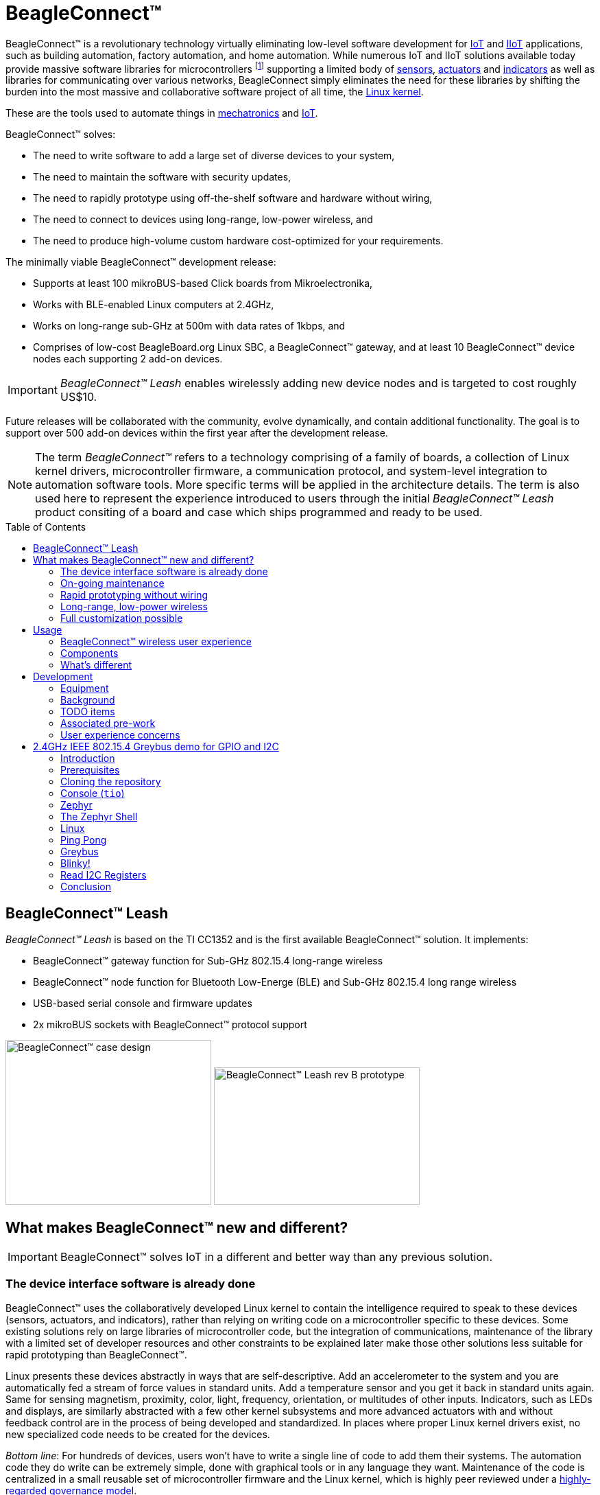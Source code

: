 ifdef::env-github[]
:tip-caption: :bulb:
:note-caption: :information_source:
:important-caption: :heavy_exclamation_mark:
:caution-caption: :fire:
:warning-caption: :warning:
endif::[]
:toc:
:toc-placement!:

[[beagleconnect]]
= BeagleConnect™

BeagleConnect™ is a revolutionary technology virtually eliminating low-level software
development for https://en.wikipedia.org/wiki/Internet_of_things[IoT] and https://en.wikipedia.org/wiki/Industrial_internet_of_things[IIoT] applications, such as building automation, factory
automation, and home automation. While numerous IoT and IIoT solutions available today
provide massive software libraries for microcontrollers footnote:[Complexity can be seen by exploring https://www.arduino.cc/reference/en/libraries/category/sensors/[Arduino sensor libraries]]
supporting a limited body of
https://en.wikipedia.org/wiki/Sensor[sensors],
https://en.wikipedia.org/wiki/Actuator[actuators] and
https://en.wikipedia.org/wiki/Indicator_(distance_amplifying_instrument)[indicators]
as well as libraries for communicating over various networks,
BeagleConnect simply eliminates the need for these libraries by shifting the burden
into the most massive and collaborative software project of all time, the https://en.wikipedia.org/wiki/Linux_kernel[Linux kernel].

These are the tools used to automate things in
https://en.wikipedia.org/wiki/Mechatronics[mechatronics] and
https://en.wikipedia.org/wiki/Internet_of_things[IoT].

BeagleConnect™ solves: 

* The need to write software to add a large set of diverse devices to your system, 
* The need to maintain the software with security updates, 
* The need to rapidly prototype using off-the-shelf software and hardware without wiring, 
* The need to connect to devices using long-range, low-power wireless, and 
* The need to produce high-volume custom hardware cost-optimized for your requirements.

The minimally viable BeagleConnect™ development release: 

* Supports at least 100 mikroBUS-based Click boards from Mikroelectronika, 
* Works with BLE-enabled Linux computers at 2.4GHz, 
* Works on long-range sub-GHz at 500m with data rates of 1kbps, and 
* Comprises of low-cost BeagleBoard.org Linux SBC, a BeagleConnect™ gateway, and at 
  least 10 BeagleConnect™ device nodes each supporting 2 add-on devices.

IMPORTANT: _BeagleConnect™ Leash_ enables wirelessly adding new device nodes and is targeted
to cost roughly US$10.

Future releases will be collaborated with the community, evolve
dynamically, and contain additional functionality. The goal is to
support over 500 add-on devices within the first year after the
development release.

NOTE: The term _BeagleConnect™_ refers to a technology comprising of
a family of boards, a collection of Linux kernel drivers,
microcontroller firmware, a communication protocol, and system-level
integration to automation software tools. More specific terms will be
applied in the architecture details. The term is also used here to
represent the experience introduced to users through the initial
_BeagleConnect™ Leash_ product consiting of a board and case which
ships programmed and ready to be used.

toc::[]

[[beagleconnect-leash]]
== BeagleConnect™ Leash
_BeagleConnect™ Leash_ is based on the TI CC1352 and is the first available
BeagleConnect™ solution. It implements:

* BeagleConnect™ gateway function for Sub-GHz 802.15.4 long-range wireless
* BeagleConnect™ node function for Bluetooth Low-Energe (BLE) and Sub-GHz
802.15.4 long range wireless
* USB-based serial console and firmware updates
* 2x mikroBUS sockets with BeagleConnect™ protocol support

[.float-group]
--
image:https://raw.githubusercontent.com/jadonk/beagleconnect/demo/case/Industrial%20design/BeagleConnect_ID_1.png[BeagleConnect™ case design,300,240,title="BeagleConnect™ Leash case",role="related thumb left"]
image:https://github.com/jadonk/beagleconnect/blob/master/docs/MVIMG_20200410_095337.jpg[BeagleConnect™ Leash rev B prototype,300,200,title="BeagleConnect™ Leash",role="related thumb right"]
--

[[what-is-new]]
== What makes BeagleConnect™ new and different?

IMPORTANT: BeagleConnect™ solves IoT in a different and better way than any previous
solution.

[[the-device-interface-software-is-already-done]]
=== The device interface software is already done

BeagleConnect™ uses the collaboratively developed Linux kernel to contain
the intelligence required to speak to these devices (sensors, actuators,
and indicators), rather than relying on writing code on a
microcontroller specific to these devices. Some existing solutions rely
on large libraries of microcontroller code, but the integration of
communications, maintenance of the library with a limited set of
developer resources and other constraints to be explained later make
those other solutions less suitable for rapid prototyping than
BeagleConnect™.

Linux presents these devices abstractly in ways that are
self-descriptive. Add an accelerometer to the system and you are
automatically fed a stream of force values in standard units. Add a
temperature sensor and you get it back in standard units again. Same for
sensing magnetism, proximity, color, light, frequency, orientation, or
multitudes of other inputs. Indicators, such as LEDs and displays, are
similarly abstracted with a few other kernel subsystems and more
advanced actuators with and without feedback control are in the process
of being developed and standardized. In places where proper Linux kernel
drivers exist, no new specialized code needs to be created for the
devices.

_Bottom line_: For hundreds of devices, users won't have to write a
single line of code to add them their systems. The automation code they
do write can be extremely simple, done with graphical tools or in any
language they want. Maintenance of the code is centralized in a small
reusable set of microcontroller firmware and the Linux kernel, which is
highly peer reviewed under a
https://wiki.p2pfoundation.net/Linux_-_Governance[highly-regarded
governance model].

[[on-going-maintenance]]
=== On-going maintenance

Because there isn't code specific to any given network-of-devices
configuration, we can all leverage the same software code base. This
means that when someone fixes an issue in either BeagleConnect™ firmware
or the Linux kernel, you benefit from the fixes. The source for
BeagleConnect™ firmware is also submitted to the
https://www.zephyrproject.org/[Zephyr Project] upstream, further
increasing the user base. Additionally, we will maintain stable branches
of the software and provide mechanisms for updating firmware on
BeagleConnect™ hardware. With a single, relatively small firmware load,
the potential for bugs is kept low. With large user base, the potential
for discovering and resolving bugs is high.

[[rapid-prototyping-without-wiring]]
=== Rapid prototyping without wiring

BeagleConnect™ utilizes the https://elinux.org/Mikrobus[mikroBUS
standard]. The mikroBUS standard interface is flexible enough for almost
any typical sensor or indicator with hundreds of devices available.

NOTE: Currently, we have support in the Linux kernel for a bit over 100
_Click_ mikroBUS add-on boards from Mikroelektronika and are working
with Mikroelektronika on a updated version of the specification for these
boards to self-identify. Further, eventually the vast majority of over
800 currently available _Click_ mikroBUS add-on boards will be supported
as well as the hundreds of compliant boards developed every year.

[[long-range-low-power-wireless]]
=== Long-range, low-power wireless

_BeagleConnect™ Leash_ wireless hardware is built around a
http://www.ti.com/product/CC1352R[TI CC1352] multiprotocol and multi-band Sub-1 GHz and 2.4-GHz wireless 
microcontroller (MCU). CC1352R includes a 48-MHz Arm® Cortex®-M4F processor, 352KB Flash, 256KB ROM, 8KB Cache SRAM,
80KB of ultra-low leakage SRAM, and Over-the-Air upgrades (OTA).

[[full-customization-possible]]
=== Full customization possible

BeagleConnect™ utilizes https://www.oshwa.org/definition/[open source
hardware] and https://en.wikipedia.org/wiki/Open-source_software[open
source software], making it possible to optimize hardware and software
implementations and sourcing to meet end-product requirements.
BeagleConnect™ is meant to enable rapid-prototyping and not to
necessarily satisfy any particular end-product's requirements, but with
full considerations for go-to-market needs.

Each BeagleBoard.org BeagleConnect™ solution will be:

* Readily available for over 10 years, 
* Built with fully
open source software with submissions to mainline Linux and Zephyr
repositories to aide in support and porting, 
* Built with fully open
source and non-restrictive hardware design including schematic,
bill-of-materials, layout, and manufacturing files (with only the
BeagleBoard.org logo removed due to licensing restrictions of our
brand), 
* Built with parts where at least a compatible part is available
from worldwide distributors in any quantity, 
* Built with design and
manufacturing partners able to help scale derivative designs, 
* Based on
a security model using public/private keypairs that can be replaced to
secure your own network, and 
* Fully FCC/CE certified.

[[usage]]
== Usage
This section describes the usage model we are developing. To use the current code in development,
please refer to the <<development>> section below.

[[beagleconnect-user-experience]]
=== BeagleConnect™ wireless user experience

[[enable-a-linux-host-with-beagleconnect]]
==== Enable a Linux host with BeagleConnect™

image:https://github.com/jadonk/beagleconnect/blob/master/docs/ProvStep1.PNG?raw=true[Provisioning
Step 1] Log into a host system running Linux that is BeagleConnect™
enabled. Enable a Linux host with BeagleConnect™ by plugging a
`BeagleConnect™ gateway device` into it's USB port. You'll also want to have a
`BeagleConnect™ node device` with a sensor, actuator or indicator device connected.

NOTE: _BeagleConnect™ Leash_ can act as either a `BeagleConnect™ gateway device` or a
`BeagleConnect™ node device`.

IMPORTANT: The Linux host will need to run the `BeagleConnect™ management
software`, most of which is incorporated into the Linux kernel. Support will
be provided for BeagleBoard and BeagleBone boards, x86 hosts, and Raspberry Pi.

#TODO: Clean up images#

[[connect-host-and-device]]
==== Connect host and device

image:https://github.com/jadonk/beagleconnect/blob/master/docs/ProvStep2.PNG?raw=true[Provisioning
Step 2] Initiate a connection between the host and devices by pressing
the discovery button(s).

[[device-data-shows-up-as-files]]
==== Device data shows up as files

image:https://github.com/jadonk/beagleconnect/blob/master/docs/ProvStep3.PNG?raw=true[Provisioning
Step 3] New streams of self-describing data show up on the host system
using native device drivers.

High-level applications, like `Node-RED`, can directly read/write these high-level
data streams (including data-type information) to Internet-based MQTT brokers,
live dashboards, or other logical operations without requiring any sensor-specific
coding. Business logic can be applied using simple if-this-then-that style operations
or be made as complex as desired using virtually any programming language or environment.

#TODO: Actually, Node-RED will make these show up automatically as streams.#

[[components]]
=== Components

[horizontal]
BeagleConnect™ enabled host:: Linux computer, possibly single-board computer (SBC), with
`BeagleConnect™ management software` and `BeagleConnect™ gateway function`. `BeagleConnect™ gateway
function` can be provided by a `BeagleConnect™ compatible interface` or by connecting a
`BeagleConnect™ gateway device` over USB.
+
NOTE: If the Linux host has BLE, the BeagleConnect™ is optional for short distances
+

BeagleConnect™ Leash:: Board, case, and wireless MCU with `Zephyr` based firmware for acting
as either a `BeagleConnect™ gateway device` or `BeagleConnect™ node device`.
* In `BeagleConnect™ gateway device` mode:
** Provides long-range, low-power wireless communications,
** Connects with the `host` via USB and an associated Linux kernel driver, and
** Is powered by the USB connector.
* In `BeagleConnect™ node device` mode:
** Powered by a battery or USB connector
** Provides 2 mikroBUS connectors for connecting any of hundreds of
https://bbb.io/click[Click Board] mikroBUS add-on devices
** Provides new Linux host controllers for SPI, I2C, UART, PWM, ADC, and
GPIO with interrupts via `Greybus`

BeagleConnect™ gateway device:: Provides a `BeagleConnect™ compatible interface` to a host. This
could be a built-in interface device or one connected over USB. _BeagleConnect™ Leash_ can provide
this function.

BeagleConnect™ node device:: Utilizes a `BeagleConnect™ compatible interface` and #TODO#

BeagleConnect™ compatible interface:: Immediate plans are to support Bluetooth Low Energy (BLE),
2.4GHz IEEE 802.15.4, and Sub-GHz IEEE 802.15.4 _wireless_ interfaces. A built-in BLE interface is
suitable for this at short range, whereas IEEE 802.15.4 is typically significantly better at long
ranges. Other _wired_ interfaces, such as _CAN_ and _RS-485_, are being considered for future
`BeagleConnect™ gateway device` and `BeagleConnect™ node device` designs.

Greybus:: #TODO#

TODO: Find a place for the following notes:

** The device interfaces get exposed to the host via Greybus BRIDGED_PHY
protocol
** The I2C bus is probed for a an identifier EEPROM and appropriate
device drivers are loaded on the host
** Unsupported Click Boards connected are exposed via userspace drivers
on the host for development

[[whats-different]]
=== What's different

So, in summary, what is so different with this approach?

* No microcontroller code development is required by users
* Userspace drivers make rapid prototyping really easy
* Kernel drivers makes the support code collaborative parts of the Linux
kernel, rather than cut-and-paste

[[development]]
== Development

[[equipment]]
=== Equipment
#TODO: This is where I need to pick back up, moving equipment notes from down below up
to here.#

There are several different development equipment options. The earliest available option...

[horizontal]
Host:: x86 Linux machine
BeagleConnect™ gateway device::
+
* http://www.ti.com/tool/launchxl-cc1352r1[CC1352R Launchpad] and
* http://shop.sysmocom.de/products/atusb[atusb dongle]
+
BeagleConnect™ node device::
+
* http://www.ti.com/tool/launchxl-cc1352r1[CC1352R Launchpad] and 
* https://www.mikroe.com/click-booster-pack-2[Click BoosterPack 2]
+


[[background]]
=== Background

image:https://github.com/jadonk/beagleconnect/blob/master/docs/SoftwareProp.PNG?raw=true[Software
Proposition] BeagleConnect™ uses Greybus and updated Click Boards with
identifiers to eliminate the need to add manually configure devices
added onto the Linux system.

[[high-level]]
==== High-level

* For Linux nerds: Think of BeagleConnect™ as
https://en.wikipedia.org/wiki/6LoWPAN[6LoWPAN] over
https://en.wikipedia.org/wiki/IEEE_802.15.4[802.15.4]-based
https://kernel-recipes.org/en/2015/talks/an-introduction-to-greybus/[Greybus]
(instead of Unipro as used by Project Ara), where every BeagleConnect™
board shows up as new SPI, I2C, UART, PWM, ADC, and GPIO controllers
that can now be probed to load drivers for the sensors or whatever is
connected to them. (Proof of concept of Greybus over TCP/IP:
https://www.youtube.com/watch?v=7H50pv-4YXw)
* For MCU folks: Think of BeagleConnect™ as a
https://github.com/firmata/protocol[Firmata]-style firmware load that
exposes the interfaces for remote access over a secured wireless
network. However, instead of using host software that knows how to speak
the Firmata protocol, the Linux kernel speaks the slightly similar
Greybus protocol to the MCU and exposes the device generically to users
using a Linux kernel driver. Further, the Greybus protocol is spoken
over https://en.wikipedia.org/wiki/6LoWPAN[6LoWPAN] on
https://en.wikipedia.org/wiki/IEEE_802.15.4[802.15.4].

[[software-architecture]]
==== Software architecture

* 802.15.4 provides the #TODO#

[[todo-items]]
TODO items
~~~~~~~~~~

* Linux kernel driver
* Provisioning
* Firmware for host CC13x
* Firmware for device CC13x
* Click Board drivers and device tree formatted metadata for 100 or so
Click Boards
* Click Board plug-ins for node-red for the same 100 or so Click Boards
* BeagleConnect™ Leash System Reference Manual and FAQs

[[associated-pre-work]]
Associated pre-work
~~~~~~~~~~~~~~~~~~~

* Click Board support for Node-RED can be executed with native
connections on PocketBeagle+TechLab and BeagleBone Black with mikroBUS
Cape
* Device tree fragments and driver updates can be provided via
https://bbb.io/click
* The Kconfig style provisioning can be implemented for those solutions,
which will require a reboot. We need to centralize edits to
/boot/uEnv.txt to be programmatic. As I think through this, I don't
think BeagleConnect is impacted, because the Greybus-style discovery
along with Click EEPROMS will eliminate any need to edit /boot/uEnv.txt.

[[user-experience-concerns]]
User experience concerns
~~~~~~~~~~~~~~~~~~~~~~~~

* Make sure no reboots are required
* Plugging BeagleConnect into host should trigger host configuration
* Click EEPROMs should trigger loading whatever drivers are needed and
provisioning should load any new drivers
* Userspace (spidev, etc.) drivers should unload cleanly when 2nd phase
provisioning is completed

[[demo-1]]
== 2.4GHz IEEE 802.15.4 Greybus demo for GPIO and I2C

This document describes, in some detail, the steps required to use
https://en.wikipedia.org/wiki/Linux[Linux] workstation and the
https://lwn.net/Articles/715955/[Greybus] protocol, over an IEEE
802.15.4 wireless link, to blink an LED on a
https://zephyrproject.org[Zephyr] device.

=== Introduction

==== Why??

Good question. Blinking an LED is kind of the
https://en.wikipedia.org/wiki/%22Hello,_World!%22_program[Hello, World]
of the hardware community. In this case, we’re less interested in the
mechanics of switching a GPIO to drive some current through an LED and
more interested in how that happens with the
https://en.wikipedia.org/wiki/Internet_of_things[Internet of Things
(IoT)].

There are several existing network and application layers that are
driven by corporate heavyweights and industry consortiums, but
relatively few that are community driven and, more specifically, even
fewer that have the ability to integrate so tightly with the Linux
kernel.

The goal here is to provide a community-maintained, developer-friendly,
and open-source protocol for the Internet of Things using the Greybus
Protocol, and blinking an LED using Greybus is the simplest
proof-of-concept for that. All that is required is a reliable transport.

==== History

There are a few technologies at the core of this demonstration, and far
too much background information to describe adequately here, so they are
simply listed below for brevity:

* https://en.wikipedia.org/wiki/Project_Ara[Project Ara]
* https://en.wikipedia.org/wiki/IPv6[IPv6] (via
https://en.wikipedia.org/wiki/6LoWPAN[6LoWPAN])
* https://zephyrproject.org[Zephyr] support for
https://docs.zephyrproject.org/latest/reference/networking/ieee802154.html[IEEE
802.15.4]
* https://youtu.be/UzRq8jAHAxU[Greybus] originally from
https://youtu.be/UzRq8jAHAxU[Project Ara]
* https://youtu.be/7H50pv-4YXw[Using Greybus for IoT]

In short, Greybus is an application layer protocol that can be described
as a ``bus transport'' in that it conveys bus-specific messages back and
forth between Linux and a connected device. The physical bus is attached
to the connected device, which could be running Linux or a variety of
Real-Time Operating Systems. Meanwhile, on the Linux side, a virtual bus
is created corresponding to the physical bus on the connected device. To
the user, this virtual bus (be it /dev/gpiochip0, /dev/i2c5, etc)
appears and functions exactly the same. Greybus is the protocol used to
exchange bus-specific messages and data between Linux and the connected
device.

The major advantage there is that drivers can be well maintained in
Linux rather than buried in microcontroller firmware.

Greybus currently supports several busses, including:

* USB
* I2C
* GPIO
* PWM
* SPI
* UART
* SDIO
* Camera (V4L)
* LED (with various programmability)
* AUDIO (I2S)

==== Hardware Requirements

WARNING: Things might fail silently if you have the wrong board or wrong revision.

* a Linux workstation running https://releases.ubuntu.com/18.04.4[Ubuntu
Bionic]
** Only x86_64 is supported at this time
* a https://www.ti.com/tool/LAUNCHXL-CC1352R1[CC1352R1 LaunchPad]
** Please ensure that you purchase a device with
http://www.ti.com/lit/er/swrz077b/swrz077b.pdf[Revision E Silicon] to
avoid silicon errata.
** Also ensure that all jumpers are connected
`GND, 5V, 3V3, RXD<<, TXD>>, RST, TMS, TCK, TDO, TDI, SW0`
* a USB IEEE 802.15.4 adapter
** In this example, we use the
http://downloads.qi-hardware.com/people/werner/wpan/web[atusb]
** Available for purchase from
http://shop.sysmocom.de/products/atusb[sysmocom]
** This part is https://www.oshwa.org/[OSHW] (i.e. all CAD files and
firmware source is available) for those who choose to create their own.

=== Prerequisites

* Zephyr environment is set up according to the
https://docs.zephyrproject.org/latest/getting_started/index.html[Getting
Started Guide]
** Please use the Zephyr SDK when installing a toolchain above
* https://docs.zephyrproject.org/latest/getting_started/index.html#install-a-toolchain[Zephyr
SDK] is installed at ~/zephyr-sdk-0.11.2 (any later version should be
fine as well)
* Zephyr board is connected via USB

=== Cloning the repository

This repository utilizes
https://git-scm.com/book/en/v2/Git-Tools-Submodules[git submodules] to keep
track of all of the projects required to reproduce the on-going work.
The instructions here only cover checking out the `demo` branch which
should stay in a tested state. On-going development will be on the
`master` branch.

NOTE: The parent directory `/tmp` is simply used as a placeholder for testing.
Please use whatever parent directory you see fit.

==== Clone specific tag

[source,console]
----
cd /tmp
git clone --recurse-submodules --branch demo https://github.com/jadonk/beagleconnect
----

=== Console (`tio`)

In order to see diagnostic messages or to run certain commands on the
Zephyr device we will require a terminal open to the device console. In
this case, we use https://tio.github.io/[tio] due how its usage
simplifies the instructions.

==== Install `tio`

[source,console]
----
sudo apt install -y tio
----

==== Run `tio`

Now, we’ll open a terminal to Zephyr using the newly created setup with
the command below.

[source,console]
----
tio /dev/ttyACM0
----

IMPORTANT: To exit `tio` (later), enter `ctrl+t, q`.

=== Zephyr

==== Add the Fork

For the time being, Greybus must remain outside of the main Zephyr
repository. Currently, it is just in a Zephyr fork, but it should be
converted to a proper
https://docs.zephyrproject.org/latest/guides/modules.html[Module
(External Project)]. This is for a number of reasons, but mainly there
must be:

* specifications for authentication and encryption 
* specifications for joining and rejoining wireless networks 
* specifications for discovery

Therefore, in order to reproduce this example, please run the following.

NOTE: Open a separate terminal window (`Ctrl+Shift+N`) or simply create a
new tab in your existing terminal (`Ctrl+Shift+T`) so that you can see
both or quickly switch between `tio` and the shell.

[source,console]
----
cd /tmp/beagleconnect/sw/zephyrproject/zephyr
west update
----

==== Build and Flash Zephyr

Here, we will build and flash the Zephyr
https://github.com/cfriedt/zephyr/tree/greybus-sockets/samples/subsys/greybus/net[greybus_net
sample] to our device.

[arabic]
. Edit the file `~/.zephyrrc` and place the following text inside of it
+
[source,console]
----
export ZEPHYR_TOOLCHAIN_VARIANT=zephyr
export ZEPHYR_SDK_INSTALL_DIR=~/zephyr-sdk-0.11.2
----
+
. Set up the required Zephyr environment variables via
+
[source,console]
----
source zephyr-env.sh
----
+
. Build the project
+
[source,console]
----
BOARD=cc1352r1_launchxl west build samples/subsys/greybus/net --pristine \
  --build-dir build/greybus_launchpad -- -DCONF_FILE="prj.conf overlay-802154.conf"
----
+
. Ensure that the last part of the build process looks somewhat like
this:
+
....
...
[221/226] Linking C executable zephyr/zephyr_prebuilt.elf
Memory region         Used Size  Region Size  %age Used
           FLASH:      155760 B     360360 B     43.22%
      FLASH_CCFG:          88 B         88 B    100.00%
            SRAM:       58496 B        80 KB     71.41%
        IDT_LIST:         184 B         2 KB      8.98%
[226/226] Linking C executable zephyr/zephyr.elf
....
+
. Flash the firmware to your device using
+
[source,console]
----
BOARD=cc1352r1_launchxl west flash --build-dir build/greybus_launchpad
----

=== The Zephyr Shell

NOTE: This section is merely informative and you can skip ahead to the <<linux>> section if you'd like.

After flashing, you should observe the something matching the following
output in `tio`.

....
uart:~$ *** Booting Zephyr OS version 2.3.99  ***
[00:00:00.009,735] <inf> net_config: Initializing network
[00:00:00.109,741] <inf> net_config: IPv6 address: fe80::3177:a11c:4b:1200
[00:00:00.109,924] <dbg> greybus_service.greybus_service_init: Greybus initializing..
[00:00:00.110,168] <dbg> greybus_transport_tcpip.gb_transport_backend_init: Greybus TCP/IP Transport initializing..
[00:00:00.110,321] <dbg> greybus_transport_tcpip.netsetup: created server socket 0 for cport 0
[00:00:00.110,321] <dbg> greybus_transport_tcpip.netsetup: setting socket options for socket 0
[00:00:00.110,321] <dbg> greybus_transport_tcpip.netsetup: binding socket 0 (cport 0) to port 4242
[00:00:00.110,351] <dbg> greybus_transport_tcpip.netsetup: listening on socket 0 (cport 0)
[00:00:00.110,534] <dbg> greybus_transport_tcpip.netsetup: created server socket 1 for cport 1
[00:00:00.110,534] <dbg> greybus_transport_tcpip.netsetup: setting socket options for socket 1
[00:00:00.110,565] <dbg> greybus_transport_tcpip.netsetup: binding socket 1 (cport 1) to port 4243
[00:00:00.110,595] <dbg> greybus_transport_tcpip.netsetup: listening on socket 1 (cport 1)
[00:00:00.110,839] <inf> net_config: IPv6 address: fe80::3177:a11c:4b:1200
[00:00:00.110,992] <dbg> greybus_transport_tcpip.netsetup: created server socket 2 for cport 2
[00:00:00.110,992] <dbg> greybus_transport_tcpip.netsetup: setting socket options for socket 2
[00:00:00.110,992] <dbg> greybus_transport_tcpip.netsetup: binding socket 2 (cport 2) to port 4244
[00:00:00.111,022] <dbg> greybus_transport_tcpip.netsetup: listening on socket 2 (cport 2)
[00:00:00.111,328] <inf> greybus_transport_tcpip: Greybus TCP/IP Transport initialized
[00:00:00.113,128] <inf> greybus_service: Greybus is active
[00:00:00.113,525] <dbg> greybus_transport_tcpip.accept_loop: calling poll
uart:~$ 
....

The line beginning with `+++***+++` is the Zephyr boot banner.

Lines beginning with a timestamp of the form `[H:m:s.us]` are Zephyr
kernel messages.

Lines beginning with `uart:~$` indicates that the Zephyr shell is
prompting you to enter a command.

From the informational messages shown, we observe the following.

* Zephyr is configured with the following
https://en.wikipedia.org/wiki/Link-local_address#IPv6[link-local IPv6
address] `fe80::3177:a11c:4b:1200`
* It is listening for (both) TCP and UDP traffic on port 4242

However, what the log messages do _not_ show (which will come into play
later), are 2 critical pieces of information:

1. *The RF Channel*: As you
may have guessed, IEEE 802.15.4 devices are only able to communicate
with each other if they are using the same frequency to transmit and
recieve data. This information is part of the Physical Layer.
2. The
https://www.silabs.com/community/wireless/proprietary/knowledge-base.entry.html/2019/10/04/connect_tutorial6-ieee802154addressing-rapc[PAN
identifier]: IEEE 802.15.4 devices are only be able to communicate with
one another if they use the _same_ PAN ID. This permits multiple
networks (PANs) on the same frequency. This information is part of the
Data Link Layer.

If we type `help` in the shell and hit _Enter_, we’re prompted with the
following:

[source,console]
----
Please press the <Tab> button to see all available commands.
You can also use the <Tab> button to prompt or auto-complete all commands or its subcommands.
You can try to call commands with <-h> or <--help> parameter for more information.
Shell supports following meta-keys:
Ctrl+a, Ctrl+b, Ctrl+c, Ctrl+d, Ctrl+e, Ctrl+f, Ctrl+k, Ctrl+l, Ctrl+n, Ctrl+p, Ctrl+u, Ctrl+w
Alt+b, Alt+f.
Please refer to shell documentation for more details.
----

So after hitting _Tab_, we see that there are several interesting
commands we can use for additional information.

[source,console]
----
uart:~$ 
  clear       help        history     ieee802154  log         net
  resize      sample      shell
----

===== Zephyr Shell: IEEE 802.15.4 commands

Entering `ieee802154 help`, we see

[source,console]
----
uart:~$ ieee802154 help
ieee802154 - IEEE 802.15.4 commands
Subcommands:
  ack             :<set/1 | unset/0> Set auto-ack flag
  associate       :<pan_id> <PAN coordinator short or long address (EUI-64)>
  disassociate    :Disassociate from network
  get_chan        :Get currently used channel
  get_ext_addr    :Get currently used extended address
  get_pan_id      :Get currently used PAN id
  get_short_addr  :Get currently used short address
  get_tx_power    :Get currently used TX power
  scan            :<passive|active> <channels set n[:m:...]:x|all> <per-channel
                   duration in ms>
  set_chan        :<channel> Set used channel
  set_ext_addr    :<long/extended address (EUI-64)> Set extended address
  set_pan_id      :<pan_id> Set used PAN id
  set_short_addr  :<short address> Set short address
  set_tx_power    :<-18/-7/-4/-2/0/1/2/3/5> Set TX power
----

We get the missing Channel number (frequency) with the command
`ieee802154 get_chan`.

[source,console]
----
uart:~$ ieee802154 get_chan
Channel 26
----

We get the missing PAN ID with the command `ieee802154 get_pan_id`.

[source,console]
----
uart:~$ ieee802154 get_pan_id
PAN ID 43981 (0xabcd)
----

===== Zephyr Shell: Network Commands

Additionally, we may query the IPv6 information of the Zephyr device.

[source,console]
----
uart:~$ net iface

Interface 0x20002b20 (IEEE 802.15.4) [1]
========================================
Link addr : CD:99:A1:1C:00:4B:12:00
MTU       : 125
IPv6 unicast addresses (max 3):
        fe80::cf99:a11c:4b:1200 autoconf preferred infinite
        2001:db8::1 manual preferred infinite
IPv6 multicast addresses (max 4):
        ff02::1
        ff02::1:ff4b:1200
        ff02::1:ff00:1
IPv6 prefixes (max 2):
        <none>
IPv6 hop limit           : 64
IPv6 base reachable time : 30000
IPv6 reachable time      : 16929
IPv6 retransmit timer    : 0
----

And we see that the static IPv6 address (`2001:db8::1`) from
`samples/net/sockets/echo_server/prj.conf` is present and configured.
While the statically configured IPv6 address is useful, it isn’t 100%
necessary.

[[linux]]
=== Linux

WARNING: If you aren't comfortable building and installing a Linux kernel on your computer,
you should probably just stop here. I'll assume you know the basics of building and installing
a Linux kernel from here on out.

==== Clone, patch, and build the kernel
For this demo, I used the 5.8.4 stable kernel. Also, I've applied the `mikrobus` kernel
driver, though it isn't strictly required for greybus.

NOTE: Again, `/tmp` is just used as a placeholder and you can use whatever directory you'd like.

#TODO: The patches for gb-netlink will eventually be applied here until pushed into mainline.#

[source,console]
----
cd /tmp
git clone --branch v5.8.4 --single-branch git://git.kernel.org/pub/scm/linux/kernel/git/stable/linux.git
cd linux
git checkout -b v5.8.4-greybus
git am /tmp/beagleconnect/sw/linux/v2-0001-RFC-mikroBUS-driver-for-add-on-boards.patch
git am /tmp/beagleconnect/sw/linux/0001-mikroBUS-build-fixes.patch
cp /boot/config-`uname -r` .config
yes "" | make oldconfig
./scripts/kconfig/merge_config.sh .config /tmp/beagleconnect/sw/linux/mikrobus.config
./scripts/kconfig/merge_config.sh .config /tmp/beagleconnect/sw/linux/atusb.config
make -j`nproc --all`
sudo make modules_install
sudo make install
----

Reboot and select your new kernel.

==== Probe the IEEE 802.15.4 Device Driver

On the Linux machine, make sure the `atusb` driver is loaded. This should happen automatically
when the adapter is inserted or when the machine is booted while the adapter is installed.

[source,console]
----
$ dmesg | grep -i ATUSB
[    6.512154] usb 1-1: ATUSB: AT86RF231 version 2
[    6.512492] usb 1-1: Firmware: major: 0, minor: 3, hardware type: ATUSB (2)
[    6.525357] usbcore: registered new interface driver atusb
...
----

We should now be able to see the IEEE 802.15.4 network device by
entering `ip a show wpan0`.

[source,console]
----
$ ip a show wpan0
36: wpan0: <BROADCAST,NOARP,UP,LOWER_UP> mtu 123 qdisc fq_codel state UNKNOWN group default qlen 300
    link/ieee802.15.4 3e:7d:90:4d:8f:00:76:a2 brd ff:ff:ff:ff:ff:ff:ff:ff
----

But wait, that is not an IP address! It’s the hardware address of the
802.15.4 device. So, in order to associate it with an IP address, we
need to run a couple of other commands (thanks to
http://wpan.cakelab.org/[cakelab.org]).

==== Set the 802.15.4 Physical and Link-Layer Parameters

[arabic]
. First, get the phy number for the `wpan0` device
+
[source,console]
----
$ iwpan list
     wpan_phy phy0
     supported channels:
        page 0: 11,12,13,14,15,16,17,18,19,20,21,22,23,24,25,26
      current_page: 0
     current_channel: 26,  2480 MHz
     cca_mode: (1) Energy above threshold
     cca_ed_level: -77
     tx_power: 3
     capabilities:
         iftypes: node,monitor
          channels:
             page 0:
                  [11]  2405 MHz, [12]  2410 MHz, [13]  2415 MHz,
                  [14]  2420 MHz, [15]  2425 MHz, [16]  2430 MHz,
                  [17]  2435 MHz, [18]  2440 MHz, [19]  2445 MHz,
                  [20]  2450 MHz, [21]  2455 MHz, [22]  2460 MHz,
                  [23]  2465 MHz, [24]  2470 MHz, [25]  2475 MHz,
                  [26]  2480 MHz
           tx_powers:
                  3 dBm, 2.8 dBm, 2.3 dBm, 1.8 dBm, 1.3 dBm, 0.7 dBm,
                  0 dBm, -1 dBm, -2 dBm, -3 dBm, -4 dBm, -5 dBm,
                  -7 dBm, -9 dBm, -12 dBm, -17 dBm,
          cca_ed_levels:
                  -91 dBm, -89 dBm, -87 dBm, -85 dBm, -83 dBm, -81 dBm,
                  -79 dBm, -77 dBm, -75 dBm, -73 dBm, -71 dBm, -69 dBm,
                  -67 dBm, -65 dBm, -63 dBm, -61 dBm,
          cca_modes:
              (1) Energy above threshold
             (2) Carrier sense only
             (3, cca_opt: 0) Carrier sense with energy above threshold (logical operator is 'and')
             (3, cca_opt: 1) Carrier sense with energy above threshold (logical operator is 'or')
         min_be: 0,1,2,3,4,5,6,7,8
          max_be: 3,4,5,6,7,8
          csma_backoffs: 0,1,2,3,4,5
          frame_retries: 3
          lbt: false
----
+
. Next, set the Channel for the 802.15.4 device on the Linux machine
`console     sudo iwpan phy phy0 set channel 0 26`
. Then, set the PAN identifier for the 802.15.4 device on the Linux
machine `console     sudo iwpan dev wpan0 set pan_id 0xabcd` ## Create a
6LowPAN Network Interface
. Associate the `wpan0` device to a new, 6lowpan network interface
`console     sudo ip link add link wpan0 name lowpan0 type lowpan`
. Finally, set the links up for both `wpan0` and `lowpan0`
`console     sudo ip link set wpan0 up     sudo ip link set lowpan0 up`

We should observe something like the following when we run
`ip a show lowpan0`.

[source,console]
----
ip a show lowpan0
37: lowpan0@wpan0: <BROADCAST,MULTICAST,UP,LOWER_UP> mtu 1280 qdisc noqueue state UNKNOWN group default qlen 1000
    link/6lowpan 9e:0b:a4:e8:00:d3:45:53 brd ff:ff:ff:ff:ff:ff:ff:ff
    inet6 fe80::9c0b:a4e8:d3:4553/64 scope link 
       valid_lft forever preferred_lft forever
----

=== Ping Pong

==== Broadcast Ping

Now, perform a broadcast ping to see what else is listening on
`lowpan0`.

[source,console]
----
$ ping6 -I lowpan0 ff02::1
PING ff02::1(ff02::1) from fe80::9c0b:a4e8:d3:4553%lowpan0 lowpan0: 56 data bytes
64 bytes from fe80::9c0b:a4e8:d3:4553%lowpan0: icmp_seq=1 ttl=64 time=0.099 ms
64 bytes from fe80::9c0b:a4e8:d3:4553%lowpan0: icmp_seq=2 ttl=64 time=0.125 ms
64 bytes from fe80::cf99:a11c:4b:1200%lowpan0: icmp_seq=2 ttl=64 time=17.3 ms (DUP!)
64 bytes from fe80::9c0b:a4e8:d3:4553%lowpan0: icmp_seq=3 ttl=64 time=0.126 ms
64 bytes from fe80::cf99:a11c:4b:1200%lowpan0: icmp_seq=3 ttl=64 time=9.60 ms (DUP!)
64 bytes from fe80::9c0b:a4e8:d3:4553%lowpan0: icmp_seq=4 ttl=64 time=0.131 ms
64 bytes from fe80::cf99:a11c:4b:1200%lowpan0: icmp_seq=4 ttl=64 time=14.9 ms (DUP!)
----

Yay! We have pinged (pung?) the Zephyr device over IEEE 802.15.4 using
6LowPAN!

==== Ping Zephyr

We can ping the Zephyr device directly without a broadcast ping too, of
course.

[source,console]
----
$ ping6 -I lowpan0 fe80::cf99:a11c:4b:1200
PING fe80::cf99:a11c:4b:1200(fe80::cf99:a11c:4b:1200) from fe80::9c0b:a4e8:d3:4553%lowpan0 lowpan0: 56 data bytes
64 bytes from fe80::cf99:a11c:4b:1200%lowpan0: icmp_seq=1 ttl=64 time=16.0 ms
64 bytes from fe80::cf99:a11c:4b:1200%lowpan0: icmp_seq=2 ttl=64 time=13.8 ms
64 bytes from fe80::cf99:a11c:4b:1200%lowpan0: icmp_seq=3 ttl=64 time=9.77 ms
64 bytes from fe80::cf99:a11c:4b:1200%lowpan0: icmp_seq=5 ttl=64 time=11.5 ms
----

==== Ping Linux

Similarly, we can ping the Linux host from the Zephyr shell.

[source,console]
----
uart:~$ net ping --help
ping - Ping a network host.
Subcommands:
  --help  :'net ping [-c count] [-i interval ms] <host>' Send ICMPv4 or ICMPv6
           Echo-Request to a network host.
$ net ping -c 5 fe80::9c0b:a4e8:d3:4553
PING fe80::9c0b:a4e8:d3:4553
8 bytes from fe80::9c0b:a4e8:d3:4553 to fe80::cf99:a11c:4b:1200: icmp_seq=0 ttl=64 rssi=110 time=11 ms
8 bytes from fe80::9c0b:a4e8:d3:4553 to fe80::cf99:a11c:4b:1200: icmp_seq=1 ttl=64 rssi=126 time=9 ms
8 bytes from fe80::9c0b:a4e8:d3:4553 to fe80::cf99:a11c:4b:1200: icmp_seq=2 ttl=64 rssi=128 time=13 ms
8 bytes from fe80::9c0b:a4e8:d3:4553 to fe80::cf99:a11c:4b:1200: icmp_seq=3 ttl=64 rssi=126 time=10 ms
8 bytes from fe80::9c0b:a4e8:d3:4553 to fe80::cf99:a11c:4b:1200: icmp_seq=4 ttl=64 rssi=126 time=7 ms
----

==== Assign a Static Address

So far, we have been using IPv6 Link-Local addressing. However, the
Zephyr application is configured to use a statically configured IPv6
address as well which is, namely `2001:db8::1`.

If we add a similar static IPv6 address to our Linux IEEE 802.15.4
network interface, `lowpan0`, then we should expect to be able to reach
that as well.

In Linux, run the following

[source,console]
----
sudo ip -6 addr add 2001:db8::2/64 dev lowpan0
----

We can verify that the address has been set by examining the `lowpan0`
network interface again.

[source,console]
----
$ ip a show lowpan0
37: lowpan0@wpan0: <BROADCAST,MULTICAST,UP,LOWER_UP> mtu 1280 qdisc noqueue state UNKNOWN group default qlen 1000
    link/6lowpan 9e:0b:a4:e8:00:d3:45:53 brd ff:ff:ff:ff:ff:ff:ff:ff
    inet6 2001:db8::2/64 scope global 
       valid_lft forever preferred_lft forever
    inet6 fe80::9c0b:a4e8:d3:4553/64 scope link 
       valid_lft forever preferred_lft forever
----

Lastly, ping the statically configured IPv6 address of the Zephyr
device.

[source,console]
----
$ ping6 2001:db8::1
PING 2001:db8::1(2001:db8::1) 56 data bytes
64 bytes from 2001:db8::1: icmp_seq=2 ttl=64 time=53.7 ms
64 bytes from 2001:db8::1: icmp_seq=3 ttl=64 time=13.1 ms
64 bytes from 2001:db8::1: icmp_seq=4 ttl=64 time=22.0 ms
64 bytes from 2001:db8::1: icmp_seq=5 ttl=64 time=22.7 ms
64 bytes from 2001:db8::1: icmp_seq=6 ttl=64 time=18.4 ms
----

Now that we have set up a reliable transport, let’s move on to the
application layer.

=== Greybus

Hopefully the videos listed earlier provide a sufficient foundation to
understand what will happen shortly. However, there is still a bit more
preparation required.

==== Build and probe Greybus Kernel Modules

Greybus was originally intended to work exclusively on the UniPro
physical layer. However, we’re using RF as our physical layer and TCP/IP
as our transport. As such, there was need to be able to communicate with
the Linux Greybus facilities through userspace, and out of that need
arose gb-netlink. The Netlink Greybus module actually does not care
about the physical layer, but is happy to usher Greybus messages back
and forth between the kernel and userspace.

Build and probe the gb-netlink modules (as well as the other Greybus
modules) with the following:

[source,console]
----
cd ${WORKSPACE}
git clone https://github.com/friedtco/greybus.git
cd greybus
make -j`nproc --all`
./gbprobe.sh
----

==== Build and Run Gbridge

The gbridge utility was created as a proof of concept to abstract the
Greybus Netlink datapath among several reliable transports. For the
purposes of this tutorial, we’ll be using it as a TCP/IP bridge.

To run `gbridge`, perform the following:

[source,console]
----
cd gbridge
autoreconf -vfi
GBNETLINKDIR=${PWD}/../greybus \
  ./configure --enable-uart --enable-tcpip --disable-gbsim --enable-netlink --disable-bluetooth
make -j`nproc --all`
sudo make install
gbridge
----

=== Blinky!

Now that we have set up a reliable TCP transport, and set up the Greybus
modules in the Linux kernel, and used Gbridge to connect a Greybus node
to the Linux kernel via TCP/IP, we can now get to the heart of the
demonstration!

First, save the following script as `blinky.sh`.

[source,bash]
----
#!/bin/bash
​
# Blinky Demo for CC1352R SensorTag
​
# /dev/gpiochipN that Greybus created
CHIP="$(gpiodetect | grep greybus_gpio | head -n 1 | awk '{print $1}')"
​
# red, green, blue LED pins
RED=6
GREEN=7
BLUE=21
​
# Bash array for pins and values
PINS=($RED $GREEN $BLUE)
NPINS=${#PINS[@]}
​
for ((;;)); do
    for i in ${!PINS[@]}; do
        # turn off previous pin
        if [ $i -eq 0 ]; then
            PREV=2
        else
            PREV=$((i-1))
        fi
        gpioset $CHIP ${PINS[$PREV]}=0
​
        # turn on current pin
        gpioset $CHIP ${PINS[$i]}=1
​
        # wait a sec
        sleep 1
    done
done
----

Second, run the script with root privileges: `sudo bash blinky.sh`

The output of your minicom session should resemble the following.

[source,console]
----
$ *** Booting Zephyr OS build zephyr-v2.3.0-1435-g40c0ed940d71  ***
[00:00:00.011,932] <inf> net_config: Initializing network
[00:00:00.111,938] <inf> net_config: IPv6 address: fe80::6c42:bc1c:4b:1200
[00:00:00.112,121] <dbg> greybus_service.greybus_service_init: Greybus initializing..
[00:00:00.112,426] <dbg> greybus_transport_tcpip.gb_transport_backend_init: Greybus TCP/IP Transport initializing..
[00:00:00.112,579] <dbg> greybus_transport_tcpip.netsetup: created server socket 0 for cport 0
[00:00:00.112,579] <dbg> greybus_transport_tcpip.netsetup: setting socket options for socket 0
[00:00:00.112,609] <dbg> greybus_transport_tcpip.netsetup: binding socket 0 (cport 0) to port 4242
[00:00:00.112,640] <dbg> greybus_transport_tcpip.netsetup: listening on socket 0 (cport 0)
[00:00:00.112,823] <dbg> greybus_transport_tcpip.netsetup: created server socket 1 for cport 1
[00:00:00.112,823] <dbg> greybus_transport_tcpip.netsetup: setting socket options for socket 1
[00:00:00.112,854] <dbg> greybus_transport_tcpip.netsetup: binding socket 1 (cport 1) to port 4243
[00:00:00.112,854] <dbg> greybus_transport_tcpip.netsetup: listening on socket 1 (cport 1)
[00:00:00.113,037] <inf> net_config: IPv6 address: fe80::6c42:bc1c:4b:1200
[00:00:00.113,250] <dbg> greybus_transport_tcpip.netsetup: created server socket 2 for cport 2
[00:00:00.113,250] <dbg> greybus_transport_tcpip.netsetup: setting socket options for socket 2
[00:00:00.113,281] <dbg> greybus_transport_tcpip.netsetup: binding socket 2 (cport 2) to port 4244
[00:00:00.113,311] <dbg> greybus_transport_tcpip.netsetup: listening on socket 2 (cport 2)
[00:00:00.113,494] <dbg> greybus_transport_tcpip.netsetup: created server socket 3 for cport 3
[00:00:00.113,494] <dbg> greybus_transport_tcpip.netsetup: setting socket options for socket 3
[00:00:00.113,525] <dbg> greybus_transport_tcpip.netsetup: binding socket 3 (cport 3) to port 4245
[00:00:00.113,555] <dbg> greybus_transport_tcpip.netsetup: listening on socket 3 (cport 3)
[00:00:00.113,861] <inf> greybus_transport_tcpip: Greybus TCP/IP Transport initialized
[00:00:00.116,149] <inf> greybus_service: Greybus is active
[00:00:00.116,546] <dbg> greybus_transport_tcpip.accept_loop: calling poll
[00:45:08.397,399] <dbg> greybus_transport_tcpip.accept_loop: poll returned 1
[00:45:08.397,399] <dbg> greybus_transport_tcpip.accept_loop: socket 0 (cport 0) has traffic
[00:45:08.397,491] <dbg> greybus_transport_tcpip.accept_loop: accepted connection from [2001:db8::2]:39638 as fd 4
[00:45:08.397,491] <dbg> greybus_transport_tcpip.accept_loop: spawning client thread..
[00:45:08.397,735] <dbg> greybus_transport_tcpip.accept_loop: calling poll
[00:45:08.491,363] <dbg> greybus_transport_tcpip.accept_loop: poll returned 1
[00:45:08.491,363] <dbg> greybus_transport_tcpip.accept_loop: socket 3 (cport 3) has traffic
[00:45:08.491,455] <dbg> greybus_transport_tcpip.accept_loop: accepted connection from [2001:db8::2]:39890 as fd 5
[00:45:08.491,455] <dbg> greybus_transport_tcpip.accept_loop: spawning client thread..
[00:45:08.491,699] <dbg> greybus_transport_tcpip.accept_loop: calling poll
[00:45:08.620,056] <dbg> greybus_transport_tcpip.accept_loop: poll returned 1
[00:45:08.620,086] <dbg> greybus_transport_tcpip.accept_loop: socket 2 (cport 2) has traffic
[00:45:08.620,147] <dbg> greybus_transport_tcpip.accept_loop: accepted connection from [2001:db8::2]:42422 as fd 6
[00:45:08.620,147] <dbg> greybus_transport_tcpip.accept_loop: spawning client thread..
[00:45:08.620,422] <dbg> greybus_transport_tcpip.accept_loop: calling poll
[00:45:08.679,504] <dbg> greybus_transport_tcpip.accept_loop: poll returned 1
[00:45:08.679,534] <dbg> greybus_transport_tcpip.accept_loop: socket 1 (cport 1) has traffic
[00:45:08.679,595] <dbg> greybus_transport_tcpip.accept_loop: accepted connection from [2001:db8::2]:48286 as fd 7
[00:45:08.679,595] <dbg> greybus_transport_tcpip.accept_loop: spawning client thread..
[00:45:08.679,870] <dbg> greybus_transport_tcpip.accept_loop: calling poll
...
----

=== Read I2C Registers

The SensorTag comes with an opt3001 ambient light sensor as well as an
hdc2080 temperature & humidity sensor.

First, find which i2c device corresponds to the SensorTag:

[source,bash]
----
ls -la /sys/bus/i2c/devices/* | grep "greybus"
lrwxrwxrwx 1 root root 0 Aug 15 11:24 /sys/bus/i2c/devices/i2c-8 -> ../../../devices/virtual/gb_nl/gn_nl/greybus1/1-2/1-2.2/1-2.2.2/gbphy2/i2c-8
----

On my machine, the i2c device node that Greybus creates is /dev/i2c-8.

Read the ID registers (at the i2c register address 0x7e) of the opt3001
sensor (at i2c bus address 0x44) as shown below:

[source,bash]
----
i2cget -y 8 0x44 0x7e w
0x4954
----

Read the ID registers (at the i2c register address 0xfc) of the hdc2080
sensor (at i2c bus address 0x41) as shown below:

[source,bash]
----
i2cget -y 8 0x41 0xfc w 
0x5449
----

=== Conclusion

The blinking LED can and poking i2c registers can be a somewhat
anticlimactic, but hopefully it illustrates the potential for Greybus as
an IoT application layer protocol.

What is nice about this demo, is that we’re using Device Tree to
describe our Greybus Peripheral declaratively, they Greybus Manifest is
automatically generated, and the Greybus Service is automatically
started in Zephyr.

In other words, all that is required to replicate this for other IoT
devices is simply an appropriate Device Tree overlay file.

The proof-of-concept involving Linux, Zephyr, and IEEE 802.15.4 was
actually fairly straight forward and was accomplished with mostly
already-upstream source.

For Greybus in Zephyr, there is still a considerable amount of
integration work to be done, including * converting the fork to a proper
Zephyr module * adding security and authentication * automatic
detection, joining, and rejoining of devices

Thanks for reading, and we hope you’ve enjoyed this tutorial.
